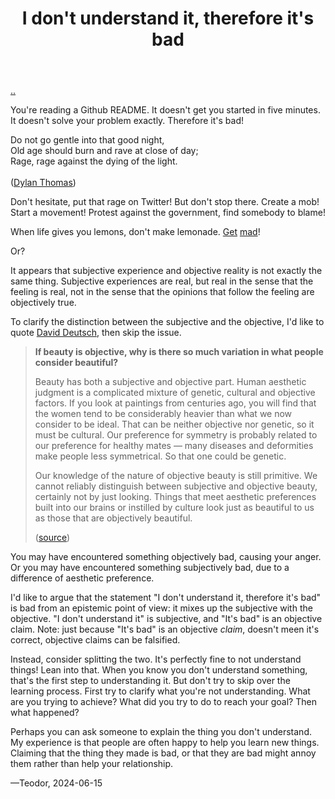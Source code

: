 :PROPERTIES:
:ID: 1c0e1a22-1fa6-426f-a87c-bbc838f19c2e
:END:
#+TITLE: I don't understand it, therefore it's bad

[[file:..][..]]

You're reading a Github README.
It doesn't get you started in five minutes.
It doesn't solve your problem exactly.
Therefore it's bad!

#+begin_verse
Do not go gentle into that good night,
Old age should burn and rave at close of day;
Rage, rage against the dying of the light.

([[https://en.wikipedia.org/wiki/Do_not_go_gentle_into_that_good_night][Dylan Thomas]])
#+end_verse

Don't hesitate, put that rage on Twitter!
But don't stop there.
Create a mob!
Start a movement!
Protest against the government, find somebody to blame!

When life gives you lemons, don't make lemonade.
[[https://www.youtube.com/watch?v=ELkgiJD9KuM][Get]] [[https://www.youtube.com/watch?v=pdFAW9q7MW8][mad]]!

Or?

It appears that subjective experience and objective reality is not exactly the same thing.
Subjective experiences are real, but real in the sense that the feeling is real, not in the sense that the opinions that follow the feeling are objectively true.

To clarify the distinction between the subjective and the objective, I'd like to quote [[id:369abfa2-8b8c-4540-958f-d0fce79f132b][David Deutsch]], then skip the issue.

#+begin_quote
*If beauty is objective, why is there so much variation in what people consider beautiful?*

Beauty has both a subjective and objective part. Human aesthetic judgment is a complicated mixture of genetic, cultural and objective factors. If you look at paintings from centuries ago, you will find that the women tend to be considerably heavier than what we now consider to be ideal. That can be neither objective nor genetic, so it must be cultural. Our preference for symmetry is probably related to our preference for healthy mates — many diseases and deformities make people less symmetrical. So that one could be genetic.

Our knowledge of the nature of objective beauty is still primitive. We cannot reliably distinguish between subjective and objective beauty, certainly not by just looking. Things that meet aesthetic preferences built into our brains or instilled by culture look just as beautiful to us as those that are objectively beautiful.

([[https://www.nature.com/articles/526S16a][source]])
#+end_quote

You may have encountered something objectively bad, causing your anger.
Or you may have encountered something subjectively bad, due to a difference of aesthetic preference.

I'd like to argue that the statement "I don't understand it, therefore it's bad" is bad from an epistemic point of view: it mixes up the subjective with the objective.
"I don't understand it" is subjective, and "It's bad" is an objective claim.
Note: just because "It's bad" is an objective /claim/, doesn't meen it's correct, objective claims can be falsified.

Instead, consider splitting the two.
It's perfectly fine to not understand things!
Lean into that.
When you know you don't understand something, that's the first step to understanding it.
But don't try to skip over the learning process.
First try to clarify what you're not understanding.
What are you trying to achieve?
What did you try to do to reach your goal?
Then what happened?

Perhaps you can ask someone to explain the thing you don't understand.
My experience is that people are often happy to help you learn new things.
Claiming that the thing they made is bad, or that they are bad might annoy them rather than help your relationship.

---Teodor, 2024-06-15
